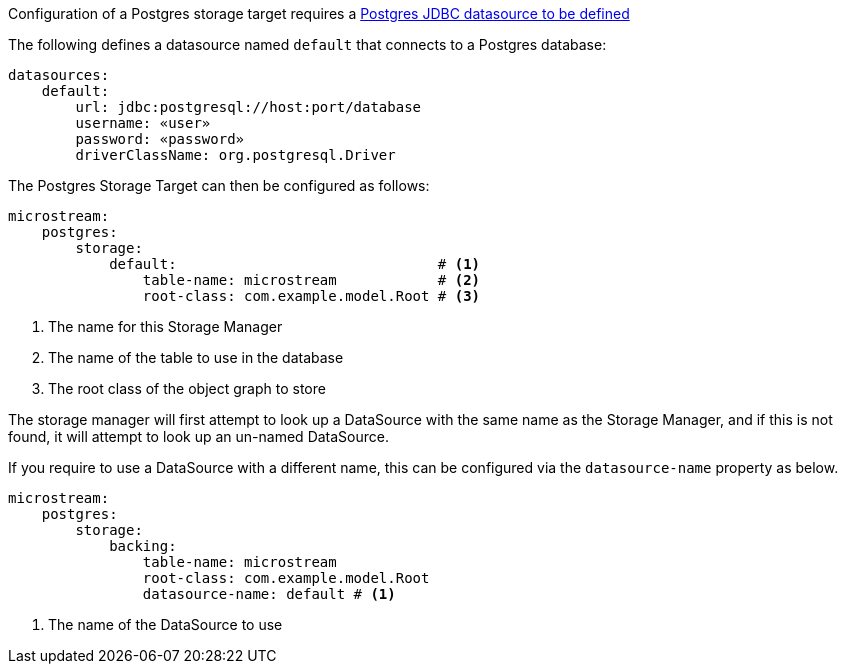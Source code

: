 Configuration of a Postgres storage target requires a https://micronaut-projects.github.io/micronaut-sql/latest/guide/#jdbc[Postgres JDBC datasource to be defined]

The following defines a datasource named `default` that connects to a Postgres database:

[configuration]
----
datasources:
    default:
        url: jdbc:postgresql://host:port/database
        username: «user»
        password: «password»
        driverClassName: org.postgresql.Driver
----

The Postgres Storage Target can then be configured as follows:

[configuration]
----
microstream:
    postgres:
        storage:
            default:                               # <1>
                table-name: microstream            # <2>
                root-class: com.example.model.Root # <3>
----
<1> The name for this Storage Manager
<2> The name of the table to use in the database
<3> The root class of the object graph to store

The storage manager will first attempt to look up a DataSource with the same name as the Storage Manager, and if this is not found, it will attempt to look up an un-named DataSource.

If you require to use a DataSource with a different name, this can be configured via the `datasource-name` property as below.

[configuration]
----
microstream:
    postgres:
        storage:
            backing:
                table-name: microstream
                root-class: com.example.model.Root
                datasource-name: default # <1>
----
<1> The name of the DataSource to use
